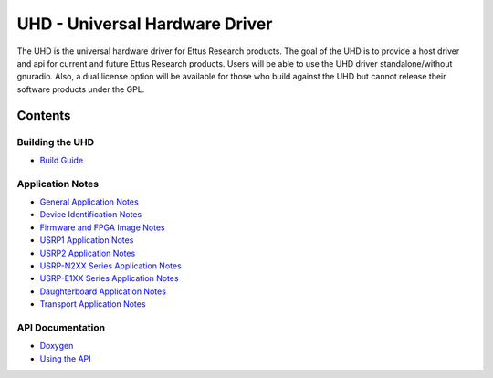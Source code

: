 ========================================================================
UHD - Universal Hardware Driver
========================================================================

The UHD is the universal hardware driver for Ettus Research products.
The goal of the UHD is to provide a host driver and api for current and future Ettus Research products.
Users will be able to use the UHD driver standalone/without gnuradio.
Also, a dual license option will be available for those who build against the UHD
but cannot release their software products under the GPL.

------------------------------------------------------------------------
Contents
------------------------------------------------------------------------

^^^^^^^^^^^^^^^^^^^^^
Building the UHD
^^^^^^^^^^^^^^^^^^^^^
* `Build Guide <./build.html>`_

^^^^^^^^^^^^^^^^^^^^^
Application Notes
^^^^^^^^^^^^^^^^^^^^^
* `General Application Notes <./general.html>`_
* `Device Identification Notes <./identification.html>`_
* `Firmware and FPGA Image Notes <./images.html>`_
* `USRP1 Application Notes <./usrp1.html>`_
* `USRP2 Application Notes <./usrp2.html>`_
* `USRP-N2XX Series Application Notes <./usrp2.html>`_
* `USRP-E1XX Series Application Notes <./usrp_e1xx.html>`_
* `Daughterboard Application Notes <./dboards.html>`_
* `Transport Application Notes <./transport.html>`_

^^^^^^^^^^^^^^^^^^^^^
API Documentation
^^^^^^^^^^^^^^^^^^^^^
* `Doxygen <./../../doxygen/html/index.html>`_
* `Using the API <./coding.html>`_

